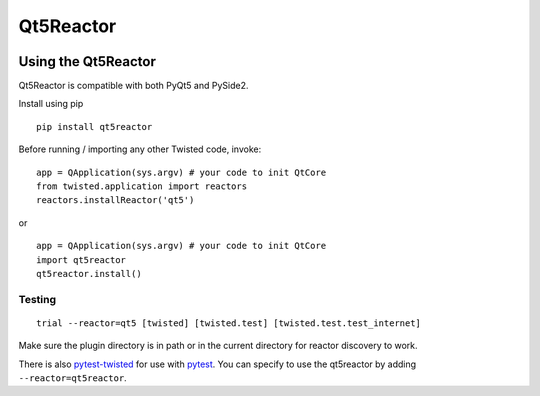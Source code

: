 Qt5Reactor
==========

|PyPI| |Pythons| |Travis| |AppVeyor| |Circle| |GitHub|


.. |PyPI| image:: https://img.shields.io/pypi/v/qt5reactor.svg
   :alt: PyPI version
   :target: https://pypi.org/project/qt5reactor/

.. |Pythons| image:: https://img.shields.io/pypi/pyversions/qt5reactor.svg
   :alt: supported Python versions
   :target: https://pypi.org/project/qt5reactor/

.. |Travis| image:: https://travis-ci.org/sunu/qt5reactor.svg?branch=master
   :alt: Travis build status
   :target: https://travis-ci.org/sunu/qt5reactor

.. |AppVeyor| image:: https://ci.appveyor.com/api/projects/status/50haxti1yjugdpya/branch/master?svg=true
   :alt: AppVeyor build status
   :target: https://ci.appveyor.com/project/sunu/qt5reactor

.. |Circle| image:: https://circleci.com/gh/sunu/qt5reactor.svg?style=svg
   :alt: Circle build status
   :target: https://circleci.com/gh/sunu/qt5reactor

.. |GitHub| image:: https://img.shields.io/github/last-commit/sunu/qt5reactor/master.svg
   :alt: source on GitHub
   :target: https://github.com/sunu/qt5reactor


Using the Qt5Reactor
--------------------

Qt5Reactor is compatible with both PyQt5 and PySide2.

Install using pip

::

    pip install qt5reactor

Before running / importing any other Twisted code, invoke:

::

    app = QApplication(sys.argv) # your code to init QtCore
    from twisted.application import reactors
    reactors.installReactor('qt5')

or

::

    app = QApplication(sys.argv) # your code to init QtCore
    import qt5reactor
    qt5reactor.install()

Testing
~~~~~~~

::

   trial --reactor=qt5 [twisted] [twisted.test] [twisted.test.test_internet]

Make sure the plugin directory is in path or in the current directory for
reactor discovery to work.

There is also `pytest-twisted`_ for use with pytest_.
You can specify to use the qt5reactor by adding ``--reactor=qt5reactor``.

.. _pytest-twisted: https://github.com/pytest-dev/pytest-twisted
.. _pytest: https://github.com/pytest-dev/pytest

